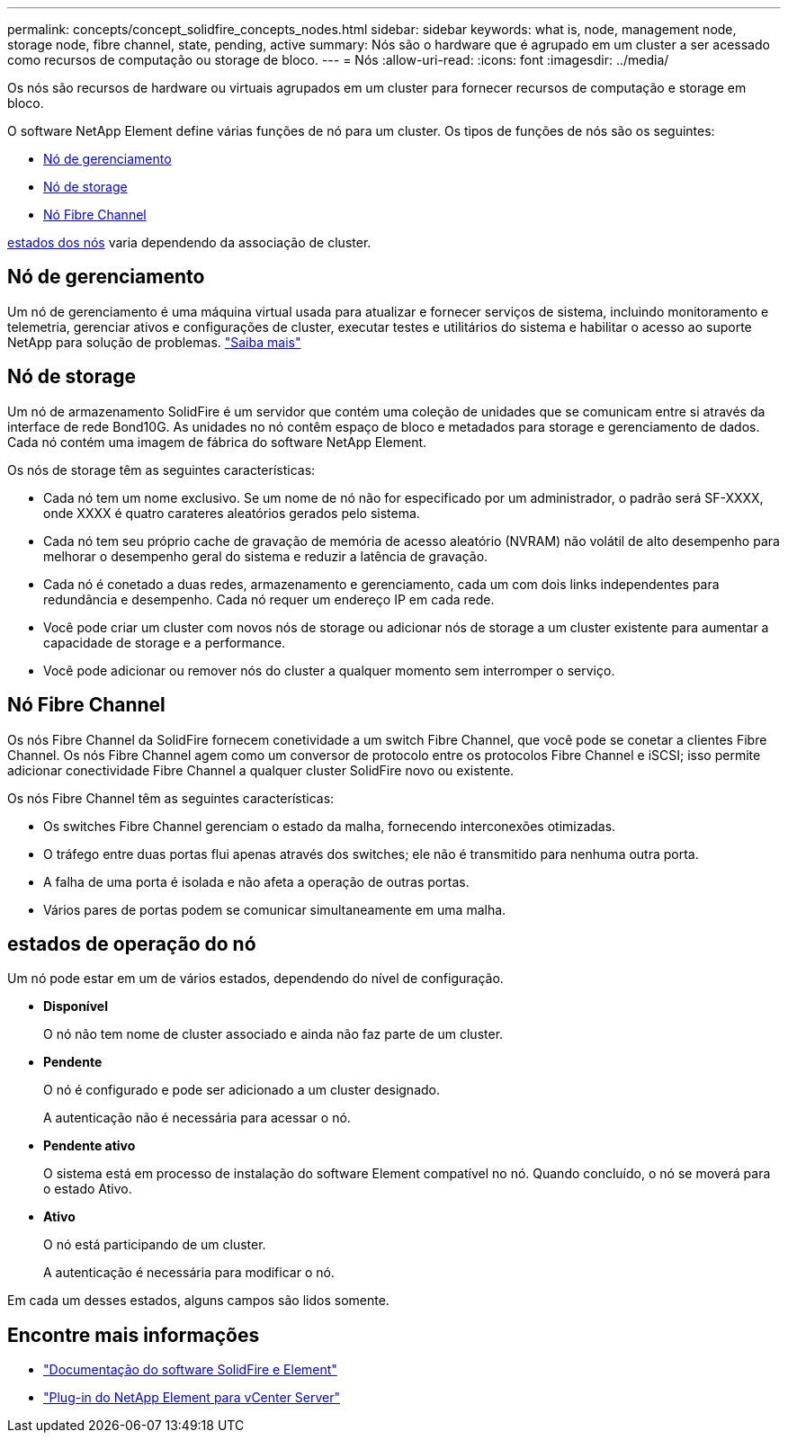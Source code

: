 ---
permalink: concepts/concept_solidfire_concepts_nodes.html 
sidebar: sidebar 
keywords: what is, node, management node, storage node, fibre channel, state, pending, active 
summary: Nós são o hardware que é agrupado em um cluster a ser acessado como recursos de computação ou storage de bloco. 
---
= Nós
:allow-uri-read: 
:icons: font
:imagesdir: ../media/


[role="lead"]
Os nós são recursos de hardware ou virtuais agrupados em um cluster para fornecer recursos de computação e storage em bloco.

O software NetApp Element define várias funções de nó para um cluster. Os tipos de funções de nós são os seguintes:

* <<Nó de gerenciamento>>
* <<Nó de storage>>
* <<Nó Fibre Channel>>


<<estados de operação do nó,estados dos nós>> varia dependendo da associação de cluster.



== Nó de gerenciamento

Um nó de gerenciamento é uma máquina virtual usada para atualizar e fornecer serviços de sistema, incluindo monitoramento e telemetria, gerenciar ativos e configurações de cluster, executar testes e utilitários do sistema e habilitar o acesso ao suporte NetApp para solução de problemas. link:../concepts/concept_intro_management_node.html["Saiba mais"]



== Nó de storage

Um nó de armazenamento SolidFire é um servidor que contém uma coleção de unidades que se comunicam entre si através da interface de rede Bond10G. As unidades no nó contêm espaço de bloco e metadados para storage e gerenciamento de dados. Cada nó contém uma imagem de fábrica do software NetApp Element.

Os nós de storage têm as seguintes características:

* Cada nó tem um nome exclusivo. Se um nome de nó não for especificado por um administrador, o padrão será SF-XXXX, onde XXXX é quatro carateres aleatórios gerados pelo sistema.
* Cada nó tem seu próprio cache de gravação de memória de acesso aleatório (NVRAM) não volátil de alto desempenho para melhorar o desempenho geral do sistema e reduzir a latência de gravação.
* Cada nó é conetado a duas redes, armazenamento e gerenciamento, cada um com dois links independentes para redundância e desempenho. Cada nó requer um endereço IP em cada rede.
* Você pode criar um cluster com novos nós de storage ou adicionar nós de storage a um cluster existente para aumentar a capacidade de storage e a performance.
* Você pode adicionar ou remover nós do cluster a qualquer momento sem interromper o serviço.




== Nó Fibre Channel

Os nós Fibre Channel da SolidFire fornecem conetividade a um switch Fibre Channel, que você pode se conetar a clientes Fibre Channel. Os nós Fibre Channel agem como um conversor de protocolo entre os protocolos Fibre Channel e iSCSI; isso permite adicionar conectividade Fibre Channel a qualquer cluster SolidFire novo ou existente.

Os nós Fibre Channel têm as seguintes características:

* Os switches Fibre Channel gerenciam o estado da malha, fornecendo interconexões otimizadas.
* O tráfego entre duas portas flui apenas através dos switches; ele não é transmitido para nenhuma outra porta.
* A falha de uma porta é isolada e não afeta a operação de outras portas.
* Vários pares de portas podem se comunicar simultaneamente em uma malha.




== estados de operação do nó

Um nó pode estar em um de vários estados, dependendo do nível de configuração.

* *Disponível*
+
O nó não tem nome de cluster associado e ainda não faz parte de um cluster.

* *Pendente*
+
O nó é configurado e pode ser adicionado a um cluster designado.

+
A autenticação não é necessária para acessar o nó.

* *Pendente ativo*
+
O sistema está em processo de instalação do software Element compatível no nó. Quando concluído, o nó se moverá para o estado Ativo.

* *Ativo*
+
O nó está participando de um cluster.

+
A autenticação é necessária para modificar o nó.



Em cada um desses estados, alguns campos são lidos somente.



== Encontre mais informações

* https://docs.netapp.com/us-en/element-software/index.html["Documentação do software SolidFire e Element"]
* https://docs.netapp.com/us-en/vcp/index.html["Plug-in do NetApp Element para vCenter Server"^]

